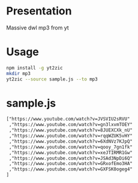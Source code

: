 * Presentation

Massive dwl mp3 from yt

* Usage

#+BEGIN_SRC sh
npm install -g yt2zic
mkdir mp3
yt2zic --source sample.js --to mp3
#+END_SRC

* sample.js

#+BEGIN_SRC txt
["https://www.youtube.com/watch?v=JVSVIU2sRVU"
 ,"https://www.youtube.com/watch?v=gn3lxvmTOEY"
 ,"https://www.youtube.com/watch?v=8JUEXCXk_nU"
 ,"https://www.youtube.com/watch?v=rqqWZUK5vHY"
 ,"https://www.youtube.com/watch?v=6XdNVz7KJpQ"
 ,"https://www.youtube.com/watch?v=qooy_7gn1fk"
 ,"https://www.youtube.com/watch?v=xeJTIRMR1Gw"
 ,"https://www.youtube.com/watch?v=JSAd3NpDi6Q"
 ,"https://www.youtube.com/watch?v=GRxofEmo3HA"
 ,"https://www.youtube.com/watch?v=GXFSK0ogeg4"
]
#+END_SRC
